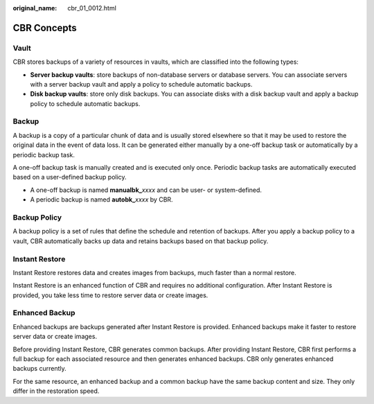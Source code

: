 :original_name: cbr_01_0012.html

.. _cbr_01_0012:

CBR Concepts
============

Vault
-----

CBR stores backups of a variety of resources in vaults, which are classified into the following types:

-  **Server backup vaults**: store backups of non-database servers or database servers. You can associate servers with a server backup vault and apply a policy to schedule automatic backups.
-  **Disk backup vaults**: store only disk backups. You can associate disks with a disk backup vault and apply a backup policy to schedule automatic backups.

Backup
------

A backup is a copy of a particular chunk of data and is usually stored elsewhere so that it may be used to restore the original data in the event of data loss. It can be generated either manually by a one-off backup task or automatically by a periodic backup task.

A one-off backup task is manually created and is executed only once. Periodic backup tasks are automatically executed based on a user-defined backup policy.

-  A one-off backup is named **manualbk\_**\ *xxxx* and can be user- or system-defined.
-  A periodic backup is named **autobk\_**\ *xxxx* by CBR.

Backup Policy
-------------

A backup policy is a set of rules that define the schedule and retention of backups. After you apply a backup policy to a vault, CBR automatically backs up data and retains backups based on that backup policy.

Instant Restore
---------------

Instant Restore restores data and creates images from backups, much faster than a normal restore.

Instant Restore is an enhanced function of CBR and requires no additional configuration. After Instant Restore is provided, you take less time to restore server data or create images.

Enhanced Backup
---------------

Enhanced backups are backups generated after Instant Restore is provided. Enhanced backups make it faster to restore server data or create images.

Before providing Instant Restore, CBR generates common backups. After providing Instant Restore, CBR first performs a full backup for each associated resource and then generates enhanced backups. CBR only generates enhanced backups currently.

For the same resource, an enhanced backup and a common backup have the same backup content and size. They only differ in the restoration speed.

